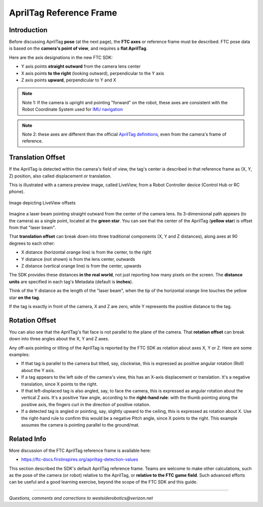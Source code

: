 AprilTag Reference Frame
========================

Introduction
------------

Before discussing AprilTag **pose** (at the next page), the **FTC axes** or
reference frame must be described.  FTC pose data is based on the **camera's
point of view**, and requires a **flat AprilTag**.

Here are the axis designations in the new FTC SDK:

- Y axis points **straight outward** from the camera lens center
- X axis points **to the right** (looking outward), perpendicular to the Y axis
- Z axis points **upward**, perpendicular to Y and X

.. note::
   Note 1: If the camera is upright and pointing "forward" on the robot, these
   axes are consistent with the Robot Coordinate System used for 
   `IMU navigation <https://ftc-docs.firstinspires.org/en/latest/programming_resources/imu/imu.html#axes-definition>`__

.. note::
   Note 2: these axes are different than the official `AprilTag definitions
   <https://github.com/AprilRobotics/apriltag/wiki/AprilTag-User-Guide#coordinate-system>`__,
   even from the camera's frame of reference.

Translation Offset
------------------

If the AprilTag is detected within the camera's field of view, the tag's center
is described in that reference frame as (X, Y, Z) position, also called
displacement or translation.

This is illustrated with a camera preview image, called LiveView, from a Robot
Controller device (Control Hub or RC phone).

.. figure:: images/200-CH-LiveView-offsets-crop.png
   :width: 75%
   :align: center
   :alt: LiveView Offsets

   Image depicting LiveView offsets

Imagine a laser beam pointing straight outward from the center of the camera
lens.  Its 3-dimensional path appears (to the camera) as a single point,
located at the **green star**.  You can see that the center of the AprilTag
(**yellow star**) is offset from that "laser beam".

That **translation offset** can break down into three traditional components
(X, Y and Z distances), along axes at 90 degrees to each other:

- X distance (horizontal orange line) is from the center, to the right
- Y distance (not shown) is from the lens center, outwards
- Z distance (vertical orange line) is from the center, upwards

The SDK provides these distances **in the real world**, not just reporting how
many pixels on the screen.  The **distance units** are specified in each tag's
Metadata (default is **inches**).

Think of the Y distance as the length of the "laser beam", when the tip of the
horizontal orange line touches the yellow star **on the tag**.

If the tag is exactly in front of the camera, X and Z are zero, while Y
represents the positive distance to the tag.

Rotation Offset
---------------

You can also see that the AprilTag's flat face is not parallel to the plane of
the camera.  That **rotation offset** can break down into three angles about
the X, Y and Z axes.

Any off-axis pointing or tilting of the AprilTag is reported by the FTC SDK as
rotation about axes X, Y or Z.  Here are some examples:

- If that tag is parallel to the camera but tilted, say, clockwise, this is
  expressed as positive angular rotation (Roll) about the Y axis.

- If a tag appears to the left side of the camera's view, this has an X-axis
  displacement or translation.  It's a negative translation, since X points to
  the right.

- If that left-displaced tag is also angled, say, to face the camera, this is
  expressed as angular rotation about the vertical Z axis.    It's a positive
  Yaw angle, according to the **right-hand rule**: with the thumb pointing
  along the positive axis, the fingers curl in the direction of positive
  rotation.

- If a detected tag is angled or pointing, say, slightly upward to the ceiling,
  this is expressed as rotation about X.  Use the right-hand rule to confirm
  this would be a negative Pitch angle, since X points to the right.   This
  example assumes the camera is pointing parallel to the ground/mat.

Related Info
------------

More discussion of the FTC AprilTag reference frame is available here:

- https://ftc-docs.firstinspires.org/apriltag-detection-values

This section described the SDK's default AprilTag reference frame.  Teams are
welcome to make other calculations, such as the pose of the camera (or robot)
relative to the AprilTag, or **relative to the FTC game field**.  Such advanced
efforts can be useful and a good learning exercise, beyond the scope of the FTC
SDK and this guide.

====

*Questions, comments and corrections to westsiderobotics@verizon.net*

